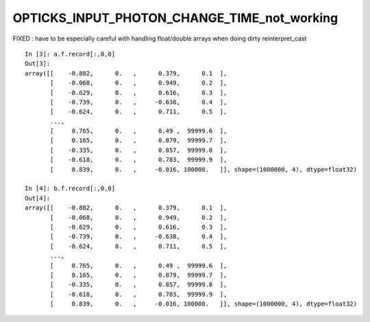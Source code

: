 OPTICKS_INPUT_PHOTON_CHANGE_TIME_not_working
==============================================

FIXED : have to be especially careful with handling float/double arrays 
when doing dirty reinterpret_cast


::

    In [3]: a.f.record[:,0,0]
    Out[3]: 
    array([[    -0.882,      0.   ,      0.379,      0.1  ],
           [    -0.068,      0.   ,      0.949,      0.2  ],
           [    -0.629,      0.   ,      0.616,      0.3  ],
           [    -0.739,      0.   ,     -0.638,      0.4  ],
           [    -0.624,      0.   ,      0.711,      0.5  ],
           ...,
           [     0.765,      0.   ,      0.49 ,  99999.6  ],
           [     0.165,      0.   ,      0.879,  99999.7  ],
           [    -0.335,      0.   ,      0.857,  99999.8  ],
           [    -0.618,      0.   ,      0.783,  99999.9  ],
           [     0.839,      0.   ,     -0.016, 100000.   ]], shape=(1000000, 4), dtype=float32)

    In [4]: b.f.record[:,0,0]
    Out[4]: 
    array([[    -0.882,      0.   ,      0.379,      0.1  ],
           [    -0.068,      0.   ,      0.949,      0.2  ],
           [    -0.629,      0.   ,      0.616,      0.3  ],
           [    -0.739,      0.   ,     -0.638,      0.4  ],
           [    -0.624,      0.   ,      0.711,      0.5  ],
           ...,
           [     0.765,      0.   ,      0.49 ,  99999.6  ],
           [     0.165,      0.   ,      0.879,  99999.7  ],
           [    -0.335,      0.   ,      0.857,  99999.8  ],
           [    -0.618,      0.   ,      0.783,  99999.9  ],
           [     0.839,      0.   ,     -0.016, 100000.   ]], shape=(1000000, 4), dtype=float32)




